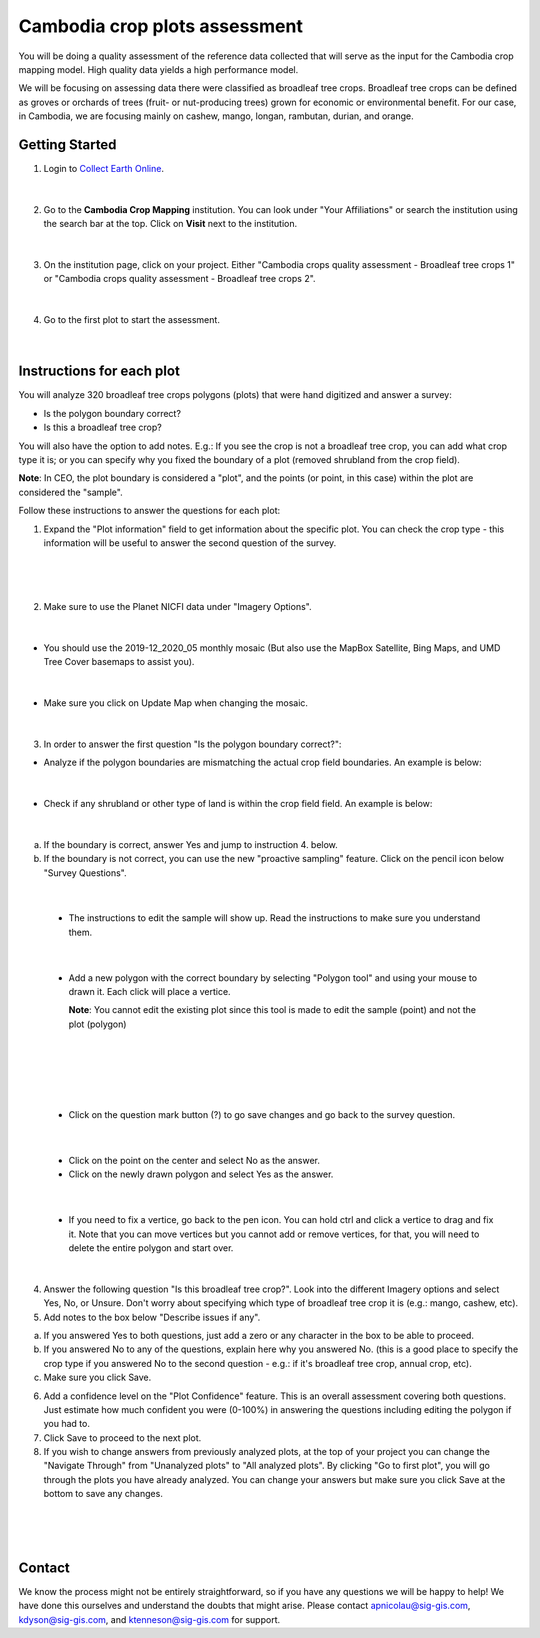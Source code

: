 ------------------------------
Cambodia crop plots assessment
------------------------------

You will be doing a quality assessment of the reference data collected that will serve as the input for the Cambodia crop mapping model. High quality data yields a high performance model.

We will be focusing on assessing data there were classified as broadleaf tree crops. Broadleaf tree crops can be defined as groves or orchards of trees (fruit- or nut-producing trees) grown for economic or environmental benefit. For our case, in Cambodia, we are focusing mainly on cashew, mango, longan, rambutan, durian, and orange.

Getting Started
---------------

1. Login to `Collect Earth Online`_.

.. _Collect Earth Online: https://collect.earth

.. figure:: images/ceo.png

|

2. Go to the **Cambodia Crop Mapping** institution. You can look under "Your Affiliations" or search the institution using the search bar at the top. Click on **Visit** next to the institution.

.. figure:: images/visit.png

|

3. On the institution page, click on your project. Either "Cambodia crops quality assessment - Broadleaf tree crops 1" or "Cambodia crops quality assessment - Broadleaf tree crops 2".

.. figure:: images/project.png

|

4. Go to the first plot to start the assessment. 

.. figure:: images/firstplot.png

|

Instructions for each plot
--------------------------

You will analyze 320 broadleaf tree crops polygons (plots) that were hand digitized and answer a survey:

- Is the polygon boundary correct?
- Is this a broadleaf tree crop?

You will also have the option to add notes. E.g.: If you see the crop is not a broadleaf tree crop, you can add what crop type it is; or you can specify why you fixed the boundary of a plot (removed shrubland from the crop field).

**Note**: In CEO, the plot boundary is considered a "plot", and the points (or point, in this case) within the plot are considered the "sample".

Follow these instructions to answer the questions for each plot:

1. Expand the "Plot information" field to get information about the specific plot. You can check the crop type - this information will be useful to answer the second question of the survey.

.. figure:: images/plotinfo.png

|

.. figure:: images/plotinfo2.png

|

2. Make sure to use the Planet NICFI data under "Imagery Options".

.. figure:: images/planet.png

|

- You should use the 2019-12_2020_05 monthly mosaic (But also use the MapBox Satellite, Bing Maps, and UMD Tree Cover basemaps to assist you).

.. figure:: images/planet2.png

|

- Make sure you click on Update Map when changing the mosaic.

.. figure:: images/planet3.png

|

3. In order to answer the first question "Is the polygon boundary correct?": 

- Analyze if the polygon boundaries are mismatching the actual crop field boundaries. An example is below:

.. figure:: images/eg1.png

|

- Check if any shrubland or other type of land is within the crop field field. An example is below:

.. figure:: images/eg2.png

|

a. If the boundary is correct, answer Yes and jump to instruction 4. below.
b. If the boundary is not correct, you can use the new "proactive sampling" feature. Click on the pencil icon below "Survey Questions".

  .. figure:: images/pencil.png
  
|

  - The instructions to edit the sample will show up. Read the instructions to make sure you understand them.
  
  .. figure:: images/pencil2.png
    
|

  - Add a new polygon with the correct boundary by selecting "Polygon tool" and using your mouse to drawn it. Each click will place a vertice. 
  
    **Note**: You cannot edit the existing plot since this tool is made to edit the sample (point) and not the plot (polygon)
  
  .. figure:: images/pencil3.png
  
| 

  .. figure:: images/edit.png
  
|

  .. figure:: images/edit2.png
  
|

  - Click on the question mark button (?) to go save changes and go back to the survey question.

  .. figure:: images/edit3.png
  
|

  - Click on the point on the center and select No as the answer.
  
  - Click on the newly drawn polygon and select Yes as the answer.
  
  .. figure:: images/gif1.gif
  
|

  - If you need to fix a vertice, go back to the pen icon. You can hold ctrl and click a vertice to drag and fix it. Note that you can move vertices but you cannot add or remove vertices, for that, you will need to delete the entire polygon and start over.
  
  .. figure:: images/gif2.gif

|
  
4. Answer the following question "Is this broadleaf tree crop?". Look into the different Imagery options and select Yes, No, or Unsure. Don't worry about specifying which type of broadleaf tree crop it is (e.g.: mango, cashew, etc).

5. Add notes to the box below "Describe issues if any". 

a. If you answered Yes to both questions, just add a zero or any character in the box to be able to proceed.
b. If you answered No to any of the questions, explain here why you answered No. (this is a good place to specify the crop type if you answered No to the second question - e.g.: if it's broadleaf tree crop, annual crop, etc).
c. Make sure you click Save.

6. Add a confidence level on the "Plot Confidence" feature. This is an overall assessment covering both questions. Just estimate how much confident you were (0-100%) in answering the questions including editing the polygon if you had to. 

7. Click Save to proceed to the next plot.

8. If you wish to change answers from previously analyzed plots, at the top of your project you can change the "Navigate Through" from "Unanalyzed plots" to "All analyzed plots". By clicking "Go to first plot", you will go through the plots you have already analyzed. You can change your answers but make sure you click Save at the bottom to save any changes.

  .. figure:: images/analyzed.png
  
|

  .. figure:: images/analyzed2.png
  
|

Contact
-------

We know the process might not be entirely straightforward, so if you have any questions we will be happy to help! We have done this ourselves and understand the doubts that might arise. Please contact apnicolau@sig-gis.com, kdyson@sig-gis.com, and ktenneson@sig-gis.com for support.
